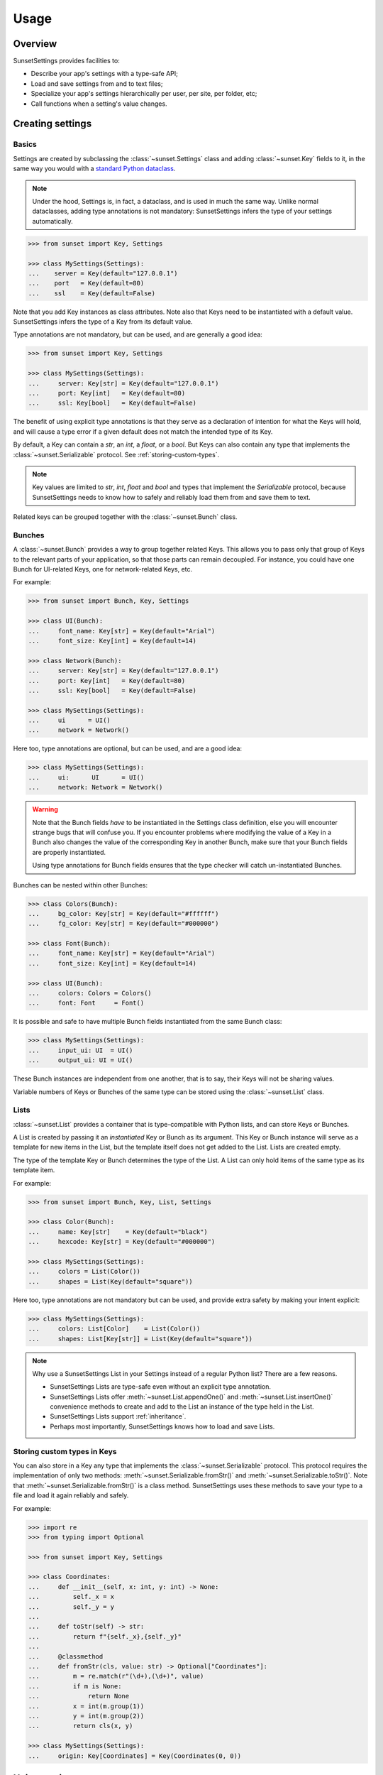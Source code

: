 Usage
=====

Overview
--------

SunsetSettings provides facilities to:

* Describe your app's settings with a type-safe API;
* Load and save settings from and to text files;
* Specialize your app's settings hierarchically per user, per site, per folder,
  etc;
* Call functions when a setting's value changes.


Creating settings
-----------------

Basics
~~~~~~

Settings are created by subclassing the :class:`~sunset.Settings` class and
adding :class:`~sunset.Key` fields to it, in the same way you would with a
`standard Python dataclass
<https://docs.python.org/3/library/dataclasses.html>`_.

.. note::
    Under the hood, Settings is, in fact, a dataclass, and is used in much the
    same way. Unlike normal dataclasses, adding type annotations is not
    mandatory: SunsetSettings infers the type of your settings automatically.

.. code-block:: python

    >>> from sunset import Key, Settings

    >>> class MySettings(Settings):
    ...    server = Key(default="127.0.0.1")
    ...    port   = Key(default=80)
    ...    ssl    = Key(default=False)

Note that you add Key instances as class attributes. Note also that Keys need
to be instantiated with a default value. SunsetSettings infers the type of a
Key from its default value.

Type annotations are not mandatory, but can be used, and are generally a good
idea:

.. code-block:: python

    >>> from sunset import Key, Settings

    >>> class MySettings(Settings):
    ...     server: Key[str] = Key(default="127.0.0.1")
    ...     port: Key[int]   = Key(default=80)
    ...     ssl: Key[bool]   = Key(default=False)

The benefit of using explicit type annotations is that they serve as a
declaration of intention for what the Keys will hold, and will cause a type
error if a given default does not match the intended type of its Key.

By default, a Key can contain a `str`, an `int`, a `float`, or a `bool`. But
Keys can also contain any type that implements the
:class:`~sunset.Serializable` protocol. See
:ref:`storing-custom-types`.

.. note::

    Key values are limited to `str`, `int`, `float` and `bool` and types that
    implement the `Serializable` protocol, because SunsetSettings needs to know
    how to safely and reliably load them from and save them to text.

Related keys can be grouped together with the :class:`~sunset.Bunch` class.


Bunches
~~~~~~~

A :class:`~sunset.Bunch` provides a way to group together related Keys. This
allows you to pass only that group of Keys to the relevant parts of your
application, so that those parts can remain decoupled. For instance, you could
have one Bunch for UI-related Keys, one for network-related Keys, etc.

For example:

.. code-block:: python

    >>> from sunset import Bunch, Key, Settings

    >>> class UI(Bunch):
    ...     font_name: Key[str] = Key(default="Arial")
    ...     font_size: Key[int] = Key(default=14)

    >>> class Network(Bunch):
    ...     server: Key[str] = Key(default="127.0.0.1")
    ...     port: Key[int]   = Key(default=80)
    ...     ssl: Key[bool]   = Key(default=False)

    >>> class MySettings(Settings):
    ...     ui      = UI()
    ...     network = Network()

Here too, type annotations are optional, but can be used, and are a good idea:

.. code-block:: python

    >>> class MySettings(Settings):
    ...     ui:      UI      = UI()
    ...     network: Network = Network()

.. warning::

    Note that the Bunch fields *have* to be instantiated in the Settings class
    definition, else you will encounter strange bugs that will confuse you. If
    you encounter problems where modifying the value of a Key in a Bunch also
    changes the value of the corresponding Key in another Bunch, make sure that
    your Bunch fields are properly instantiated.
    
    Using type annotations for Bunch fields ensures that the type checker will
    catch un-instantiated Bunches.

Bunches can be nested within other Bunches:

.. code-block:: python

    >>> class Colors(Bunch):
    ...     bg_color: Key[str] = Key(default="#ffffff")
    ...     fg_color: Key[str] = Key(default="#000000")

    >>> class Font(Bunch):
    ...     font_name: Key[str] = Key(default="Arial")
    ...     font_size: Key[int] = Key(default=14)

    >>> class UI(Bunch):
    ...     colors: Colors = Colors()
    ...     font: Font     = Font()

It is possible and safe to have multiple Bunch fields instantiated from the
same Bunch class:

.. code-block:: python

    >>> class MySettings(Settings):
    ...     input_ui: UI  = UI()
    ...     output_ui: UI = UI()

These Bunch instances are independent from one another, that is to say, their
Keys will not be sharing values.

Variable numbers of Keys or Bunches of the same type can be stored using the
:class:`~sunset.List` class.


Lists
~~~~~

:class:`~sunset.List` provides a container that is type-compatible with Python
lists, and can store Keys or Bunches.

A List is created by passing it an *instantiated* Key or Bunch as its argument.
This Key or Bunch instance will serve as a template for new items in the List,
but the template itself does not get added to the List. Lists are created empty.

The type of the template Key or Bunch determines the type of the List. A List
can only hold items of the same type as its template item.

For example:

.. code-block:: python

    >>> from sunset import Bunch, Key, List, Settings

    >>> class Color(Bunch):
    ...     name: Key[str]    = Key(default="black")
    ...     hexcode: Key[str] = Key(default="#000000")

    >>> class MySettings(Settings):
    ...     colors = List(Color())
    ...     shapes = List(Key(default="square"))


Here too, type annotations are not mandatory but can be used, and provide extra
safety by making your intent explicit:

.. code-block:: python

    >>> class MySettings(Settings):
    ...     colors: List[Color]    = List(Color())
    ...     shapes: List[Key[str]] = List(Key(default="square"))

.. note::

    Why use a SunsetSettings List in your Settings instead of a regular Python
    list? There are a few reasons.

    * SunsetSettings Lists are type-safe even without an explicit type
      annotation.
    * SunsetSettings Lists offer :meth:`~sunset.List.appendOne()` and
      :meth:`~sunset.List.insertOne()` convenience methods to create and add to
      the List an instance of the type held in the List.
    * SunsetSettings Lists support :ref:`inheritance`.
    * Perhaps most importantly, SunsetSettings knows how to load and save Lists.


.. _storing-custom-types:

Storing custom types in Keys
~~~~~~~~~~~~~~~~~~~~~~~~~~~~

You can also store in a Key any type that implements the
:class:`~sunset.Serializable` protocol. This protocol requires the
implementation of only two methods: :meth:`~sunset.Serializable.fromStr()` and
:meth:`~sunset.Serializable.toStr()`. Note that
:meth:`~sunset.Serializable.fromStr()` is a class method. SunsetSettings uses
these methods to save your type to a file and load it again reliably and safely.

For example:

.. code-block:: python

    >>> import re
    >>> from typing import Optional

    >>> from sunset import Key, Settings

    >>> class Coordinates:
    ...     def __init__(self, x: int, y: int) -> None:
    ...         self._x = x
    ...         self._y = y
    ...
    ...     def toStr(self) -> str:
    ...         return f"{self._x},{self._y}"
    ...
    ...     @classmethod
    ...     def fromStr(cls, value: str) -> Optional["Coordinates"]:
    ...         m = re.match(r"(\d+),(\d+)", value)
    ...         if m is None:
    ...             return None
    ...         x = int(m.group(1))
    ...         y = int(m.group(2))
    ...         return cls(x, y)

    >>> class MySettings(Settings):
    ...     origin: Key[Coordinates] = Key(Coordinates(0, 0))


Using settings
--------------

Overview
~~~~~~~~

- Instantiate your Settings class during your application's startup.

  .. note::

        Creating multiple instances of your Settings is possible, but individual
        instances will not share values.

- Load your settings from a file with :meth:`~sunset.Settings.load()`. See
  :ref:`loading and saving`.

- Pass down the relevant Settings, Bunch or Key instances to the code locations
  that will update the Keys from user actions and the code locations that will
  make use of the Keys' values.

  .. note::

        Grouping Keys into Bunches allows you to pass only the relevant Keys to
        the parts of your program that use them. This helps prevent the
        introduction of tight coupling between the individual parts of your
        program.

- Update a Key's value with :meth:`~sunset.Key.set()`, retrieve a Key's
  current value with :meth:`~sunset.Key.get()`. Clear a Key's value with
  :meth:`~sunset.Key.clear()`. When a Key's value is cleared, its reported
  value will be the value of its parent if it has one (see :ref:`inheritance`),
  else the default value for this Key.

- Add callbacks to take action when a Key's value changes with the
  :meth:`~sunset.Key.onValueChangeCall()` method. Add callbacks to take action
  when a Settings, Bunch or Key is updated in any way with their respective
  :meth:`~sunset.Key.onUpdateCall()` methods.

- Save your settings to a file when they are updated or when your application
  shuts down. See :ref:`loading and saving`.


.. _inheritance:

Inheritance
~~~~~~~~~~~

Sections
........

Your application may need to override settings per user, per folder, etc. In
SunsetSettings, this is done by creating a hierarchy of subsections of your
Settings class, using the :meth:`~sunset.Settings.newSection()` method. This
method creates a new instance of your Settings that holds the same set of
Bunch, List and Key fields, with potentially different values. Those Bunches,
Lists and Keys *inherit* from the corresponding Bunches, Lists and Keys on the
parent section.

Sections can be given a name, either at creation time or after the fact by
calling the :meth:`~sunset.Settings.setSectionName()` method. This name will be
used the generate the section heading when saving your Settings to text.

Sections without a name get skipped when saving. The toplevel section is named
`main` by default, and cannot be unnamed.

Section names get normalized to lower case and alphanumeric characters, so for
instance `The Roaring 20s!` would become `theroaring20s`. Names are also unique;
if a Settings instance already holds a section with a given name, and a new
section is created on that instance using the same name, then a numeric suffix
is appended to that name to make it unique.

The :meth:`~sunset.Settings.sectionName()` method returns the current,
normalized, unique name of this instance.

The hierarchy of sections can be arbitrarily deep.

Example:

.. code-block:: python

    >>> from sunset import Key, Settings

    >>> class BackupSettings(Settings):
    ...     path: Key[str]         = Key(default="/")
    ...     destination: Key[str]  = Key(default="/")
    ...     compression: Key[bool] = Key(default=False)

    >>> settings = BackupSettings()
    >>> settings.compression.set(True)

    >>> user1section = settings.newSection("User 1")
    >>> user1section.path.set("/home/user1/")
    >>> user1section.destination.set("/var/backups/user1/")

    >>> user1videossection = user1section.newSection("Videos")
    >>> user1videossection.path.set("/home/user1/Videos/")
    >>> user1videossection.compression.set(False)

    >>> mailssection = settings.newSection("Mails")
    >>> mailssection.path.set("/var/mail/")
    >>> mailssection.destination.set("/var/backups/mails/")

Here is what these Settings would look like when saved to a file:

.. code-block:: python

    >>> import io
    >>> text = io.StringIO()
    >>> settings.save(text)
    >>> print(text.getvalue(), end="")
    [main]
    compression = true
    [mails]
    destination = /var/backups/mails/
    path = /var/mail/
    [user1]
    destination = /var/backups/user1/
    path = /home/user1/
    [user1/videos]
    compression = false
    path = /home/user1/Videos/


Bunches, Lists and Keys
.......................

When you create a new section for your Settings, the Bunches, Lists and Keys in
that section are automatically set up to inherit from the corresponding Bunches,
Lists and Keys in the parent section.

.. note::

    Parents and their children do not increase each other's reference count.
    This prevents hard to debug memory leaks when deleting sections.

A Key that does not have a value set on it, but has a parent, returns its
parent's value instead of its default.

A Bunch's behavior does not change when it has a parent. Giving it a parent
only recursively sets up inheritance for the Bunches, Lists and Keys held in
that Bunch.

A List's behavior does not change when it has a parent except for the
:meth:`~sunset.List.iter()` method. This method return an iterator on the List's
items and optionally its parent's items. An optional parameter indicates if the
parent's items will be returned, and if so, whether they will be returned before
or after this List's items. The default value for this parameter for a given
List can be set on that List at creation time.

Example:

.. code-block:: python

    >>> from sunset import Key, List, Settings

    >>> class BackupSettings(Settings):
    ...     path: Key[str] = Key(default="/")
    ...     ignore_patterns: List[Key[str]] = List(
    ...         Key(default="*"), order=List.PARENT_FIRST
    ...     )

    >>> settings = BackupSettings()    

    >>> user1section = settings.newSection("User 1")
    >>> user1section.path.set("/home/user1/")
    >>> user1section.ignore_patterns.appendOne().set("*.tmp")

    >>> user1codesection = user1section.newSection("Code")
    >>> user1codesection.path.set("/home/user1/Code/Python/")
    >>> user1codesection.ignore_patterns.appendOne().set("*.py")
    >>> user1codesection.ignore_patterns.appendOne().set("__pycache__")

    >>> print([
    ...     pattern.get() for pattern in user1codesection.ignore_patterns.iter()
    ... ])
    ['*.tmp', '*.py', '__pycache__']


.. _loading and saving:

Loading and saving settings
---------------------------

Load settings from an open text-mode file object with
:meth:`~sunset.Settings.load()`. Save settings to an open, writable text-mode
file object with :meth:`~sunset.Settings.save()`.

Alternatively, use the :class:`~sunset.AutoSaver` context manager to
automatically load and save your settings.

SunsetSettings uses an INI-like file format to store settings. This format is
intended to be easy to make sense of for humans.

That being said, SunsetSettings is primarily intended for settings that will be
modified from within an application, for instance with a configuration UI.
Editing the settings file manually is possible, but can be unsafe, because lines
that contain syntax errors are silently ignored on loading, and therefore will
be lost entirely on saving. This extends to comments you might manually add to
the file: those will be lost too.

.. note::

    Because the :meth:`~sunset.Settings.load()` and
    :meth:`~sunset.Settings.save()` methods take an already open text file
    object as their argument, those methods don't get a say in which encoding
    the target file will use. Be sure to open the file using an encoding capable
    of holding any character that can be used in a setting by the users of your
    application. If in doubt, use `UTF-8`.